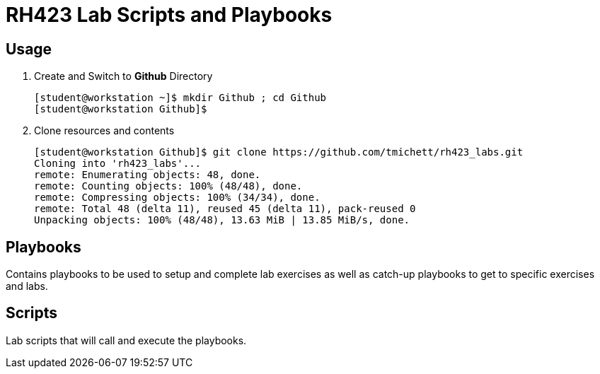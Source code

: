 = RH423 Lab Scripts and Playbooks

== Usage

. Create and Switch to *Github* Directory
+
[source,bash]
----
[student@workstation ~]$ mkdir Github ; cd Github
[student@workstation Github]$
----

. Clone resources and contents
+
[source,bash]
----
[student@workstation Github]$ git clone https://github.com/tmichett/rh423_labs.git
Cloning into 'rh423_labs'...
remote: Enumerating objects: 48, done.
remote: Counting objects: 100% (48/48), done.
remote: Compressing objects: 100% (34/34), done.
remote: Total 48 (delta 11), reused 45 (delta 11), pack-reused 0
Unpacking objects: 100% (48/48), 13.63 MiB | 13.85 MiB/s, done.
----



== Playbooks

Contains playbooks to be used to setup and complete lab exercises as well as catch-up playbooks to get to specific exercises and labs.

== Scripts

Lab scripts that will call and execute the playbooks.
